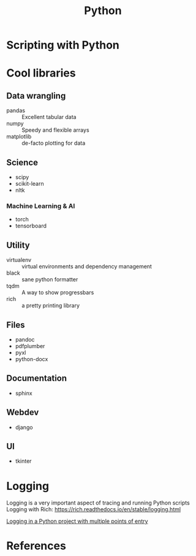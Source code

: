 #+title: Python

* Scripting with Python



* Cool libraries

** Data wrangling

+ pandas :: Excellent tabular data
+ numpy :: Speedy and flexible arrays
+ matplotlib :: de-facto plotting for data

** Science

+ scipy
+ scikit-learn
+ nltk

*** Machine Learning & AI

+ torch
+ tensorboard

** Utility

+ virtualenv :: virtual environments and dependency management
+ black :: sane python formatter
+ tqdm :: A way to show progressbars
+ rich :: a pretty printing library

** Files

+ pandoc
+ pdfplumber
+ pyxl
+ python-docx

** Documentation

+ sphinx

** Webdev

+ django

** UI

 + tkinter


* Logging

Logging is a very important aspect of tracing and running Python scripts
Logging with Rich: https://rich.readthedocs.io/en/stable/logging.html

[[https://stackoverflow.com/questions/35088016/logging-in-a-python-project-with-multiple-points-of-entry][Logging in a Python project with multiple points of entry]]

* References
